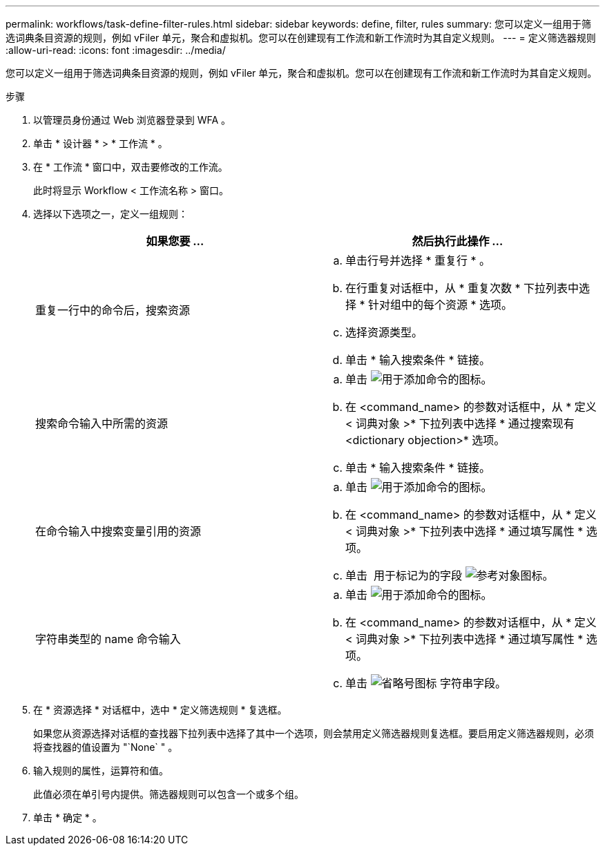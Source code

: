 ---
permalink: workflows/task-define-filter-rules.html 
sidebar: sidebar 
keywords: define, filter, rules 
summary: 您可以定义一组用于筛选词典条目资源的规则，例如 vFiler 单元，聚合和虚拟机。您可以在创建现有工作流和新工作流时为其自定义规则。 
---
= 定义筛选器规则
:allow-uri-read: 
:icons: font
:imagesdir: ../media/


[role="lead"]
您可以定义一组用于筛选词典条目资源的规则，例如 vFiler 单元，聚合和虚拟机。您可以在创建现有工作流和新工作流时为其自定义规则。

.步骤
. 以管理员身份通过 Web 浏览器登录到 WFA 。
. 单击 * 设计器 * > * 工作流 * 。
. 在 * 工作流 * 窗口中，双击要修改的工作流。
+
此时将显示 Workflow < 工作流名称 > 窗口。

. 选择以下选项之一，定义一组规则：
+
[cols="2*"]
|===
| 如果您要 ... | 然后执行此操作 ... 


 a| 
重复一行中的命令后，搜索资源
 a| 
.. 单击行号并选择 * 重复行 * 。
.. 在行重复对话框中，从 * 重复次数 * 下拉列表中选择 * 针对组中的每个资源 * 选项。
.. 选择资源类型。
.. 单击 * 输入搜索条件 * 链接。




 a| 
搜索命令输入中所需的资源
 a| 
.. 单击 image:../media/add_object_wfa_icon.gif["用于添加命令的图标"]。
.. 在 <command_name> 的参数对话框中，从 * 定义 < 词典对象 >* 下拉列表中选择 * 通过搜索现有 <dictionary objection>* 选项。
.. 单击 * 输入搜索条件 * 链接。




 a| 
在命令输入中搜索变量引用的资源
 a| 
.. 单击 image:../media/add_object_wfa_icon.gif["用于添加命令的图标"]。
.. 在 <command_name> 的参数对话框中，从 * 定义 < 词典对象 >* 下拉列表中选择 * 通过填写属性 * 选项。
.. 单击 image:../media/ellipses.gif[""] 用于标记为的字段 image:../media/resource_selection_icon_wfa.gif["参考对象图标"]。




 a| 
字符串类型的 name 命令输入
 a| 
.. 单击 image:../media/add_object_wfa_icon.gif["用于添加命令的图标"]。
.. 在 <command_name> 的参数对话框中，从 * 定义 < 词典对象 >* 下拉列表中选择 * 通过填写属性 * 选项。
.. 单击 image:../media/ellipses.gif["省略号图标"] 字符串字段。


|===
. 在 * 资源选择 * 对话框中，选中 * 定义筛选规则 * 复选框。
+
如果您从资源选择对话框的查找器下拉列表中选择了其中一个选项，则会禁用定义筛选器规则复选框。要启用定义筛选器规则，必须将查找器的值设置为 "`None` " 。

. 输入规则的属性，运算符和值。
+
此值必须在单引号内提供。筛选器规则可以包含一个或多个组。

. 单击 * 确定 * 。

